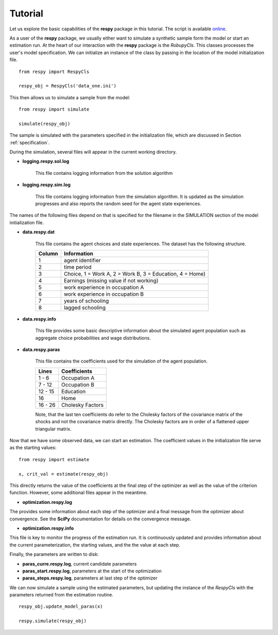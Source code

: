 Tutorial 
========

Let us explore the basic capabilities of the **respy** package in this tutorial. The script is available `online <https://github.com/restudToolbox/package/blob/master/example/example.py>`_.


As a user of the **respy** package, we usually either want to simulate a synthetic sample form the 
model or start an estimation run. At the heart of our interaction with the **respy** package is 
the *RobupyCls*. This classes processes the user's model specification. We can initialize an instance of the class by passing in the location of the model initialization file.
::

    from respy import RespyCls

    respy_obj = RespyCls('data_one.ini')

This then allows us to simulate a sample from the model::

    from respy import simulate

    simulate(respy_obj)

The sample is simulated with the parameters specified in the initialization file, which are discussed in
Section :ref:`specification`.

During the simulation, several files will appear in the current working
directory.

* **logging.respy.sol.log**

    This file contains logging information from the solution algorithm

* **logging.respy.sim.log**

    This file contains logging information from the simulation algorithm. It is
    updated as the simulation progresses and also reports the random seed for
    the agent state experiences.

The names of the following files depend on that is specified for the filename in
the SIMULATION section of the model initialization file.

* **data.respy.dat**
    
    This file contains the agent choices and state experiences. The dataset has
    the following structure.
    
    ======      ========================      
    Column      Information
    ======      ========================      
    1           agent identifier     
    2           time period     
    3           Choice, 1 = Work A, 2 = Work B, 3 = Education, 4 = Home)     
    4           Earnings (missing value if not working)     
    5           work experience in occupation A     
    6           work experience in occupation B     
    7           years of schooling     
    8           lagged schooling     
    ======      ========================

* **data.respy.info**

    This file provides some basic descriptive information about the simulated
    agent population such as aggregate choice probabilities and wage
    distributions.

* **data.respy.paras**

    This file contains the coefficients used for the simulation of the agent
    population.

    =======     ========================      
    Lines       Coefficients
    =======     ========================       
    1 -  6      Occupation A      
    7 - 12      Occupation B     
    12 - 15     Education     
    16          Home     
    16 - 26     Cholesky Factors     
    =======     ========================

    Note, that the last ten coefficients do refer to the Cholesky factors of the
    covariance matrix of the shocks and not the covariance matrix directly. The
    Cholesky factors are in order of a flattened upper triangular matrix.

Now that we have some observed data, we can start an estimation. The coefficient values in the initialization file serve as the starting values::

    from respy import estimate

    x, crit_val = estimate(respy_obj)

This directly returns the value of the coefficients at the final step of the optimizer as well as
the value of the criterion function. However, some additional files appear in the meantime.

* **optimization.respy.log**

The provides some information about each step of the optimizer and a final message from the optimizer about convergence. See the **SciPy** documentation for details on the convergence message.

* **optimization.respy.info**

This file is key to monitor the progress of the estimation run. It is continuously updated and provides information about the current parameterization, the starting values, and the the value at each step.

Finally, the parameters are written to disk:

* **paras_curre.respy.log**, current candidate parameters

* **paras_start.respy.log**, parameters at the start of the optimization

* **paras_steps.respy.log**, parameters at last step of the optimizer

We can now simulate a sample using the estimated parameters, but updating the instance of the *RespyCls* with the parameters returned from the estimation routine.
::
    respy_obj.update_model_paras(x)

    respy.simulate(respy_obj)
